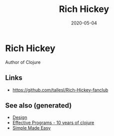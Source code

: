 #+TITLE: Rich Hickey
#+OPTIONS: toc:nil
#+ROAM_ALIAS: rich-hickey
#+ROAM_TAGS: rich-hickey
#+DATE: 2020-05-04

* Rich Hickey

Author of Clojure

** Links

- https://github.com/tallesl/Rich-Hickey-fanclub

** See also (generated)

   - [[file:20200430190921-design.org][Design]]
   - [[file:20200504213118-effective_programs_10_years_of_clojure.org][Effective Programs - 10 years of clojure]]
   - [[file:20200502122138-simple_made_easy.org][Simple Made Easy]]

